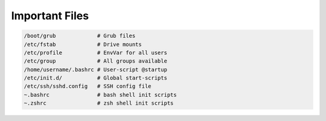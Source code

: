 ===============
Important Files
===============

.. code-block:: bash

   /boot/grub             # Grub files
   /etc/fstab             # Drive mounts
   /etc/profile           # EnvVar for all users
   /etc/group             # All groups available
   /home/username/.bashrc # User-script @startup
   /etc/init.d/           # Global start-scripts
   /etc/ssh/sshd.config   # SSH config file
   ~.bashrc               # bash shell init scripts
   ~.zshrc                # zsh shell init scripts
